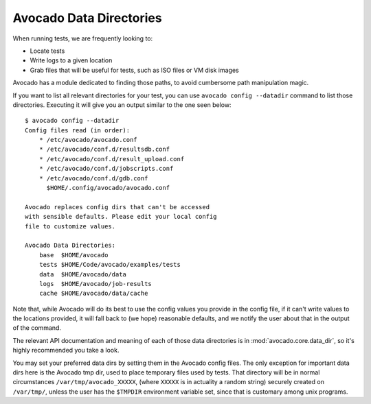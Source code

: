 Avocado Data Directories
========================

When running tests, we are frequently looking to:

* Locate tests
* Write logs to a given location
* Grab files that will be useful for tests, such as ISO files or VM disk
  images

Avocado has a module dedicated to finding those paths, to avoid cumbersome path
manipulation magic.

If you want to list all relevant directories for your test, you can use
``avocado config --datadir`` command to list those directories. Executing
it will give you an output similar to the one seen below::

    $ avocado config --datadir
    Config files read (in order):
        * /etc/avocado/avocado.conf
        * /etc/avocado/conf.d/resultsdb.conf
        * /etc/avocado/conf.d/result_upload.conf
        * /etc/avocado/conf.d/jobscripts.conf
        * /etc/avocado/conf.d/gdb.conf
          $HOME/.config/avocado/avocado.conf

    Avocado replaces config dirs that can't be accessed
    with sensible defaults. Please edit your local config
    file to customize values.

    Avocado Data Directories:
        base  $HOME/avocado
        tests $HOME/Code/avocado/examples/tests
        data  $HOME/avocado/data
        logs  $HOME/avocado/job-results
        cache $HOME/avocado/data/cache

Note that, while Avocado will do its best to use the config values you
provide in the config file, if it can't write values to the locations
provided, it will fall back to (we hope) reasonable defaults, and we
notify the user about that in the output of the command.

The relevant API documentation and meaning of each of those data directories is
in :mod:`avocado.core.data_dir`, so it's highly recommended you take a look.

You may set your preferred data dirs by setting them in the Avocado config files.
The only exception for important data dirs here is the Avocado tmp dir, used to
place temporary files used by tests. That directory will be in normal circumstances
``/var/tmp/avocado_XXXXX``, (where ``XXXXX`` is in actuality a random string) securely
created on ``/var/tmp/``, unless the user has the ``$TMPDIR`` environment variable set,
since that is customary among unix programs.
